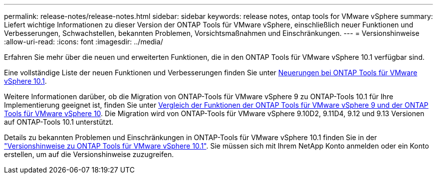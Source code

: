 ---
permalink: release-notes/release-notes.html 
sidebar: sidebar 
keywords: release notes, ontap tools for VMware vSphere 
summary: Liefert wichtige Informationen zu dieser Version der ONTAP Tools für VMware vSphere, einschließlich neuer Funktionen und Verbesserungen, Schwachstellen, bekannten Problemen, Vorsichtsmaßnahmen und Einschränkungen. 
---
= Versionshinweise
:allow-uri-read: 
:icons: font
:imagesdir: ../media/


[role="lead"]
Erfahren Sie mehr über die neuen und erweiterten Funktionen, die in den ONTAP Tools für VMware vSphere 10.1 verfügbar sind.

Eine vollständige Liste der neuen Funktionen und Verbesserungen finden Sie unter xref:whats-new-otv-101.adoc[Neuerungen bei ONTAP Tools für VMware vSphere 10.1].

Weitere Informationen darüber, ob die Migration von ONTAP-Tools für VMware vSphere 9 zu ONTAP-Tools 10.1 für Ihre Implementierung geeignet ist, finden Sie unter xref:ontap-tools-9-ontap-tools-10-feature-comparison.adoc[Vergleich der Funktionen der ONTAP Tools für VMware vSphere 9 und der ONTAP Tools für VMware vSphere 10]. Die Migration wird von ONTAP-Tools für VMware vSphere 9.10D2, 9.11D4, 9.12 und 9.13 Versionen auf ONTAP-Tools 10.1 unterstützt.

Details zu bekannten Problemen und Einschränkungen in ONTAP-Tools für VMware vSphere 10.1 finden Sie in der https://library.netapp.com/ecm/ecm_get_file/ECMLP3319071["Versionshinweise zu ONTAP Tools für VMware vSphere 10.1"^]. Sie müssen sich mit Ihrem NetApp Konto anmelden oder ein Konto erstellen, um auf die Versionshinweise zuzugreifen.
